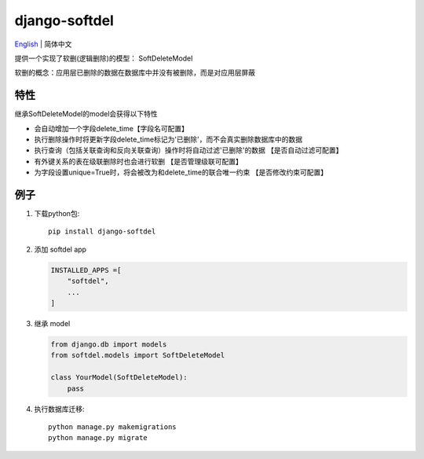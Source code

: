 django-softdel
======================
`English <./README.rst>`__ \| 简体中文

提供一个实现了软删(逻辑删除)的模型： SoftDeleteModel

软删的概念：应用层已删除的数据在数据库中并没有被删除，而是对应用层屏蔽


特性
----
继承SoftDeleteModel的model会获得以下特性

-  会自动增加一个字段delete_time【字段名可配置】
-  执行删除操作时将更新字段delete_time标记为'已删除'，而不会真实删除数据库中的数据
-  执行查询（包括关联查询和反向关联查询）操作时将自动过滤'已删除'的数据 【是否自动过滤可配置】
-  有外键关系的表在级联删除时也会进行软删 【是否管理级联可配置】
-  为字段设置unique=True时，将会被改为和delete_time的联合唯一约束 【是否修改约束可配置】

例子
----

1. 下载python包::

    pip install django-softdel

2. 添加 softdel app

   .. code:: python

       INSTALLED_APPS =[
           "softdel",
           ...
       ]

3. 继承 model

   .. code:: python

       from django.db import models
       from softdel.models import SoftDeleteModel

       class YourModel(SoftDeleteModel):
           pass


4. 执行数据库迁移::

    python manage.py makemigrations
    python manage.py migrate

